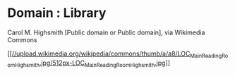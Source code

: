 * Domain : Library

Carol M. Highsmith [Public domain or Public domain], via Wikimedia
Commons

[[https://upload.wikimedia.org/wikipedia/commons/thumb/a/a8/LOC_Main_Reading_Room_Highsmith.jpg/800px-LOC_Main_Reading_Room_Highsmith.jpg][[[//upload.wikimedia.org/wikipedia/commons/thumb/a/a8/LOC_Main_Reading_Room_Highsmith.jpg/512px-LOC_Main_Reading_Room_Highsmith.jpg]]]]
